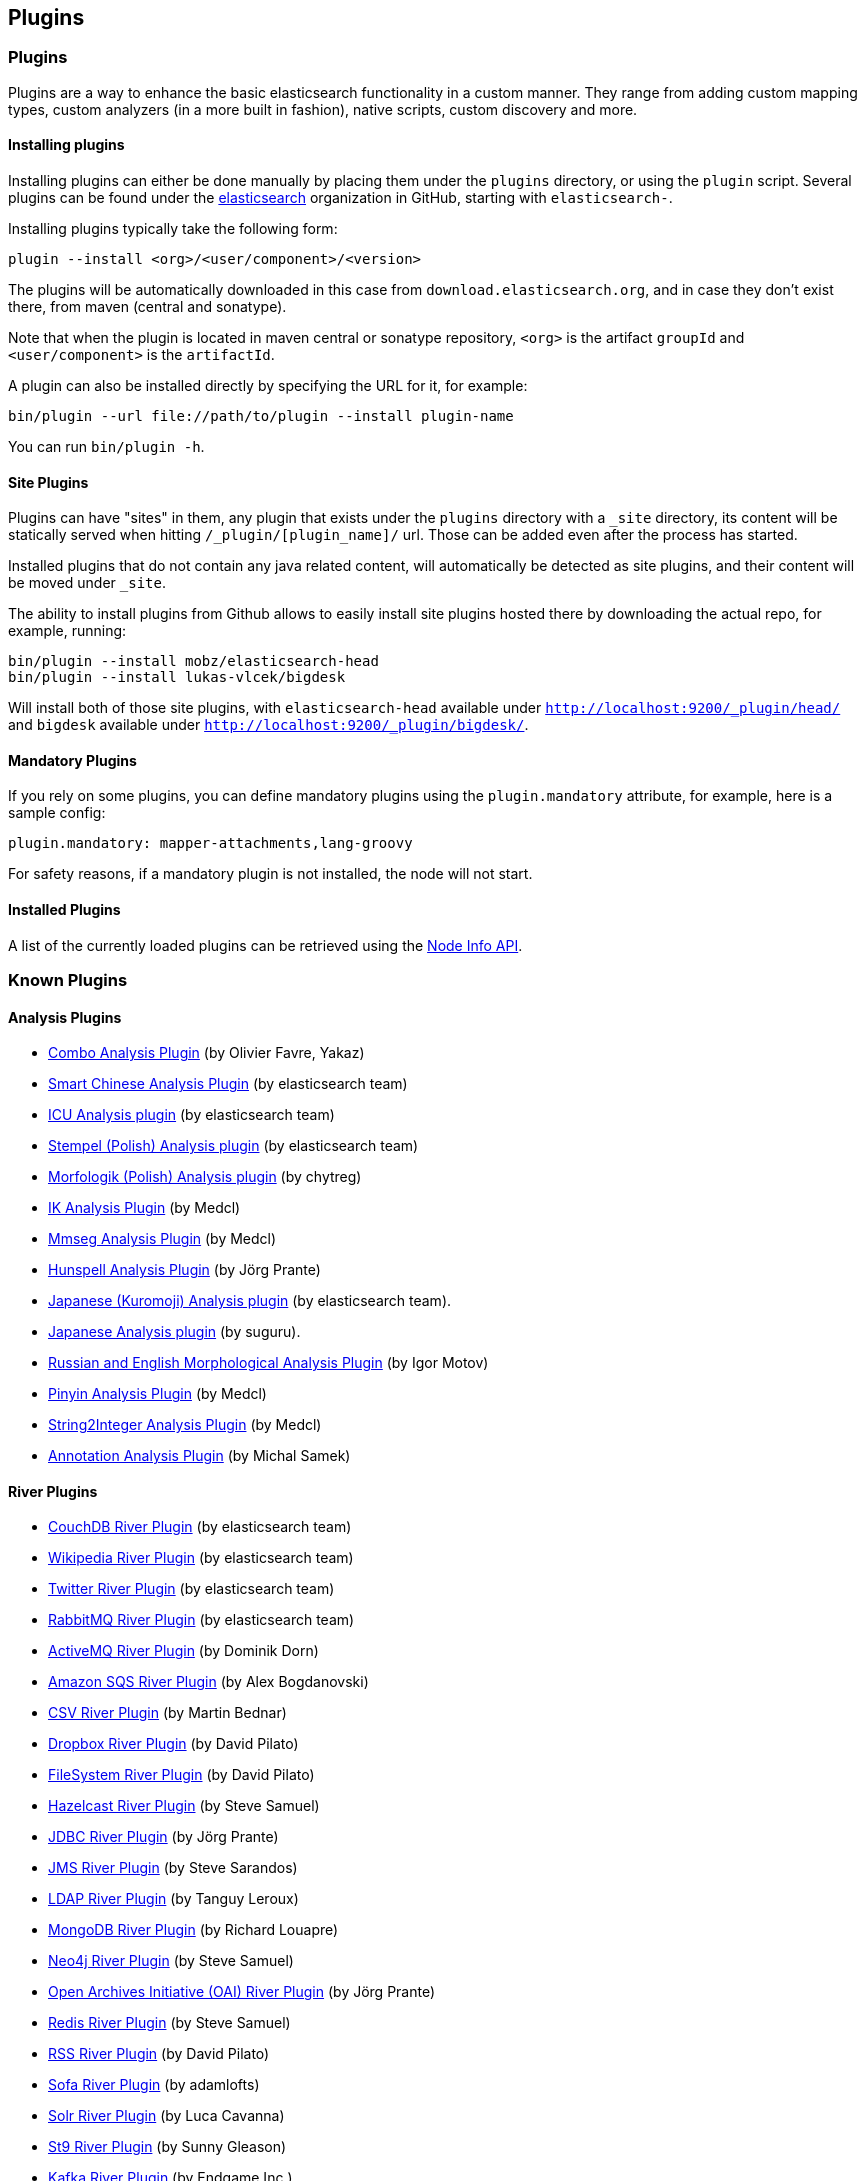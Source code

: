 [[modules-plugins]]
== Plugins

[float]
=== Plugins

Plugins are a way to enhance the basic elasticsearch functionality in a
custom manner. They range from adding custom mapping types, custom
analyzers (in a more built in fashion), native scripts, custom discovery
and more.

[float]
==== Installing plugins

Installing plugins can either be done manually by placing them under the
`plugins` directory, or using the `plugin` script. Several plugins can
be found under the https://github.com/elasticsearch[elasticsearch]
organization in GitHub, starting with `elasticsearch-`.

Installing plugins typically take the following form:

[source,shell]
-----------------------------------
plugin --install <org>/<user/component>/<version>
-----------------------------------

The plugins will be
automatically downloaded in this case from `download.elasticsearch.org`,
and in case they don't exist there, from maven (central and sonatype).

Note that when the plugin is located in maven central or sonatype
repository, `<org>` is the artifact `groupId` and `<user/component>` is
the `artifactId`.

A plugin can also be installed directly by specifying the URL for it,
for example:

[source,shell]
-----------------------------------
bin/plugin --url file://path/to/plugin --install plugin-name
-----------------------------------


You can run `bin/plugin -h`.

[float]
==== Site Plugins

Plugins can have "sites" in them, any plugin that exists under the
`plugins` directory with a `_site` directory, its content will be
statically served when hitting `/_plugin/[plugin_name]/` url. Those can
be added even after the process has started.

Installed plugins that do not contain any java related content, will
automatically be detected as site plugins, and their content will be
moved under `_site`.

The ability to install plugins from Github allows to easily install site
plugins hosted there by downloading the actual repo, for example,
running:

[source,js]
--------------------------------------------------
bin/plugin --install mobz/elasticsearch-head
bin/plugin --install lukas-vlcek/bigdesk
--------------------------------------------------

Will install both of those site plugins, with `elasticsearch-head`
available under `http://localhost:9200/_plugin/head/` and `bigdesk`
available under `http://localhost:9200/_plugin/bigdesk/`.

[float]
==== Mandatory Plugins

If you rely on some plugins, you can define mandatory plugins using the
`plugin.mandatory` attribute, for example, here is a sample config:

[source,js]
--------------------------------------------------
plugin.mandatory: mapper-attachments,lang-groovy
--------------------------------------------------

For safety reasons, if a mandatory plugin is not installed, the node
will not start.

[float]
==== Installed Plugins

A list of the currently loaded plugins can be retrieved using the
<<cluster-nodes-info,Node Info API>>.

[float]
=== Known Plugins

[float]
==== Analysis Plugins

* https://github.com/yakaz/elasticsearch-analysis-combo/[Combo Analysis
Plugin] (by Olivier Favre, Yakaz)
* https://github.com/elasticsearch/elasticsearch-analysis-smartcn[Smart
Chinese Analysis Plugin] (by elasticsearch team)
* https://github.com/elasticsearch/elasticsearch-analysis-icu[ICU
Analysis plugin] (by elasticsearch team)
* https://github.com/elasticsearch/elasticsearch-analysis-stempel[Stempel
(Polish) Analysis plugin] (by elasticsearch team)
* https://github.com/chytreg/elasticsearch-analysis-morfologik[Morfologik
(Polish) Analysis plugin] (by chytreg)
* https://github.com/medcl/elasticsearch-analysis-ik[IK Analysis Plugin]
(by Medcl)
* https://github.com/medcl/elasticsearch-analysis-mmseg[Mmseg Analysis
Plugin] (by Medcl)
* https://github.com/jprante/elasticsearch-analysis-hunspell[Hunspell
Analysis Plugin] (by Jörg Prante)
* https://github.com/elasticsearch/elasticsearch-analysis-kuromoji[Japanese
(Kuromoji) Analysis plugin] (by elasticsearch team).
* https://github.com/suguru/elasticsearch-analysis-japanese[Japanese
Analysis plugin] (by suguru).
* https://github.com/imotov/elasticsearch-analysis-morphology[Russian
and English Morphological Analysis Plugin] (by Igor Motov)
* https://github.com/medcl/elasticsearch-analysis-pinyin[Pinyin Analysis
Plugin] (by Medcl)
* https://github.com/medcl/elasticsearch-analysis-string2int[String2Integer
Analysis Plugin] (by Medcl)
* https://github.com/barminator/elasticsearch-analysis-annotation[Annotation
Analysis Plugin] (by Michal Samek)

[float]
==== River Plugins

* https://github.com/elasticsearch/elasticsearch-river-couchdb[CouchDB
River Plugin] (by elasticsearch team)
* https://github.com/elasticsearch/elasticsearch-river-wikipedia[Wikipedia
River Plugin] (by elasticsearch team)
* https://github.com/elasticsearch/elasticsearch-river-twitter[Twitter
River Plugin] (by elasticsearch team)
* https://github.com/elasticsearch/elasticsearch-river-rabbitmq[RabbitMQ
River Plugin] (by elasticsearch team)
* https://github.com/domdorn/elasticsearch-river-activemq/[ActiveMQ
River Plugin] (by Dominik Dorn)
* https://github.com/albogdano/elasticsearch-river-amazonsqs[Amazon SQS
River Plugin] (by Alex Bogdanovski)
* https://github.com/xxBedy/elasticsearch-river-csv[CSV River Plugin]
(by Martin Bednar)
* http://www.pilato.fr/dropbox/[Dropbox River Plugin] (by David Pilato)
* http://www.pilato.fr/fsriver/[FileSystem River Plugin] (by David
Pilato)
* https://github.com/sksamuel/elasticsearch-river-hazelcast[Hazelcast
River Plugin] (by Steve Samuel)
* https://github.com/jprante/elasticsearch-river-jdbc[JDBC River Plugin]
(by Jörg Prante)
* https://github.com/qotho/elasticsearch-river-jms[JMS River Plugin] (by
Steve Sarandos)
* https://github.com/tlrx/elasticsearch-river-ldap[LDAP River Plugin]
(by Tanguy Leroux)
* https://github.com/richardwilly98/elasticsearch-river-mongodb/[MongoDB
River Plugin] (by Richard Louapre)
* https://github.com/sksamuel/elasticsearch-river-neo4j[Neo4j River
Plugin] (by Steve Samuel)
* https://github.com/jprante/elasticsearch-river-oai/[Open Archives
Initiative (OAI) River Plugin] (by Jörg Prante)
* https://github.com/sksamuel/elasticsearch-river-redis[Redis River
Plugin] (by Steve Samuel)
* http://dadoonet.github.com/rssriver/[RSS River Plugin] (by David
Pilato)
* https://github.com/adamlofts/elasticsearch-river-sofa[Sofa River
Plugin] (by adamlofts)
* https://github.com/javanna/elasticsearch-river-solr/[Solr River
Plugin] (by Luca Cavanna)
* https://github.com/sunnygleason/elasticsearch-river-st9[St9 River
Plugin] (by Sunny Gleason)
* https://github.com/endgameinc/elasticsearch-river-kafka[Kafka River
Plugin] (by Endgame Inc.)
* https://github.com/obazoud/elasticsearch-river-git[Git River Plugin] (by Olivier Bazoud)

[float]
==== Transport Plugins

* https://github.com/elasticsearch/elasticsearch-transport-wares[Servlet
transport] (by elasticsearch team)
* https://github.com/elasticsearch/elasticsearch-transport-memcached[Memcached
transport plugin] (by elasticsearch team)
* https://github.com/elasticsearch/elasticsearch-transport-thrift[Thrift
Transport] (by elasticsearch team)
* https://github.com/tlrx/transport-zeromq[ZeroMQ transport layer
plugin] (by Tanguy Leroux)
* https://github.com/sonian/elasticsearch-jetty[Jetty HTTP transport
plugin] (by Sonian Inc.)

[float]
==== Scripting Plugins

* https://github.com/elasticsearch/elasticsearch-lang-python[Python
language Plugin] (by elasticsearch team)
* https://github.com/elasticsearch/elasticsearch-lang-javascript[JavaScript
language Plugin] (by elasticsearch team)
* https://github.com/elasticsearch/elasticsearch-lang-groovy[Groovy lang
Plugin] (by elasticsearch team)
* https://github.com/hiredman/elasticsearch-lang-clojure[Clojure
Language Plugin] (by Kevin Downey)

[float]
==== Site Plugins

* https://github.com/lukas-vlcek/bigdesk[BigDesk Plugin] (by Lukáš Vlček)
* https://github.com/mobz/elasticsearch-head[Elasticsearch Head Plugin]
(by Ben Birch)
* https://github.com/royrusso/elasticsearch-HQ[ElasticSearch HQ] (by Roy
Russo)
* https://github.com/karmi/elasticsearch-paramedic[Paramedic Plugin] (by
Karel Minařík)
* https://github.com/polyfractal/elasticsearch-segmentspy[SegmentSpy
Plugin] (by Zachary Tong)
* https://github.com/polyfractal/elasticsearch-inquisitor[Inquisitor
Plugin] (by Zachary Tong)
* https://github.com/andrewvc/elastic-hammer[Hammer Plugin] (by Andrew
Cholakian)

[float]
==== Misc Plugins

* https://github.com/elasticsearch/elasticsearch-mapper-attachments[Mapper
Attachments Type plugin] (by elasticsearch team)
* https://github.com/elasticsearch/elasticsearch-hadoop[Hadoop Plugin]
(by elasticsearch team)
* https://github.com/elasticsearch/elasticsearch-cloud-aws[AWS Cloud
Plugin] (by elasticsearch team)
* https://github.com/mattweber/elasticsearch-mocksolrplugin[ElasticSearch
Mock Solr Plugin] (by Matt Weber)
* https://github.com/spinscale/elasticsearch-suggest-plugin[Suggester
Plugin] (by Alexander Reelsen)
* https://github.com/medcl/elasticsearch-partialupdate[ElasticSearch
PartialUpdate Plugin] (by Medcl)
* https://github.com/sonian/elasticsearch-zookeeper[ZooKeeper Discovery
Plugin] (by Sonian Inc.)
* https://github.com/derryx/elasticsearch-changes-plugin[ElasticSearch
Changes Plugin] (by Thomas Peuss)
* http://tlrx.github.com/elasticsearch-view-plugin[ElasticSearch View
Plugin] (by Tanguy Leroux)
* https://github.com/viniciusccarvalho/elasticsearch-newrelic[ElasticSearch
New Relic Plugin] (by Vinicius Carvalho)
* https://github.com/endgameinc/elasticsearch-term-plugin[Terms
Component Plugin] (by Endgame Inc.)
* https://github.com/carrot2/elasticsearch-carrot2[carrot2 Plugin]:
Results clustering with carrot2 (by Dawid Weiss)

